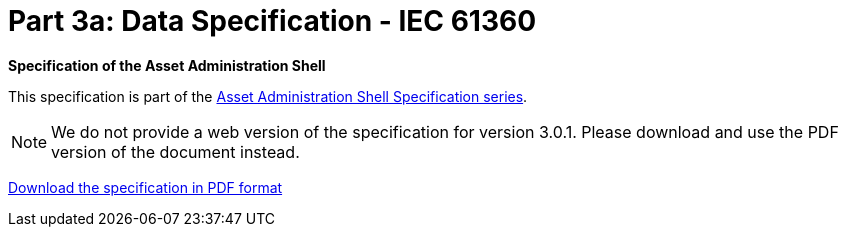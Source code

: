 = Part 3a: Data Specification - IEC 61360

*Specification of the Asset Administration Shell*

====
This specification is part of the https://industrialdigitaltwin.org/en/content-hub/aasspecifications[Asset Administration Shell Specification series].
====

NOTE: We do not provide a web version of the specification for version 3.0.1.
Please download and use the PDF version of the document instead.

link:https://industrialdigitaltwin.org/wp-content/uploads/2023/04/IDTA-01003-a-3-0_SpecificationAssetAdministrationShell_Part3a_DataSpecification_IEC61360.pdf[Download the specification in PDF format]